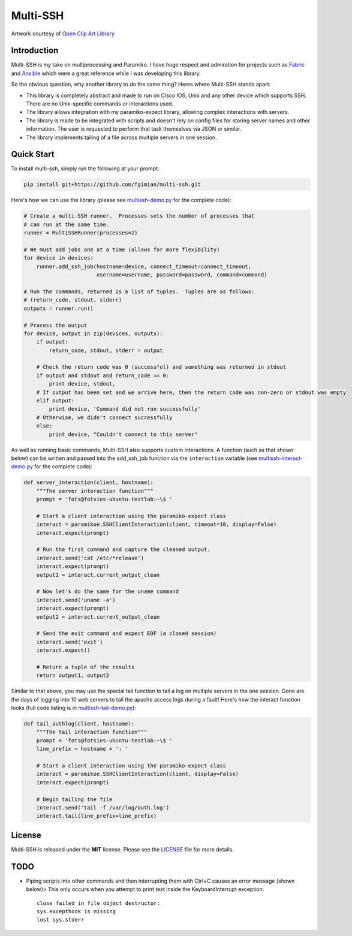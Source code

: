 Multi-SSH
=========

|License|

.. |License| image:: https://img.shields.io/badge/license-MIT-blue.svg
   :target: https://github.com/fgimian/multi-ssh/blob/master/LICENSE

.. image:: https://raw.githubusercontent.com/fgimian/multi-ssh/master/images/multissh-logo.png
   :alt: Multi-SSH Logo

Artwork courtesy of `Open Clip Art
Library <https://openclipart.org/detail/193012/man-working-at-computers>`_

Introduction
------------

Multi-SSH is my take on multiprocessing and Paramiko. I have huge respect and
admiration for projects such as `Fabric <http://fabfile.org/>`_ and
`Ansible <https://github.com/ansible/ansible/>`_ which were a great reference
while I was developing this library.

So the obvious question, why another library to do the same thing? Heres
where Multi-SSH stands apart:

- This library is completely abstract and made to run on Cisco IOS,
  Unix and any other device which supports SSH.  There are no
  Unix-specific commands or interactions used.
- The library allows integration with my paramiko-expect library,
  allowing complex interactions with servers.
- The library is made to be integrated with scripts and doesn't rely on
  config files for storing server names and other information. The user
  is requested to perform that task themselves via JSON or similar.
- The library implements tailing of a file across multiple servers in
  one session.

Quick Start
-----------

To install multi-ssh, simply run the following at your prompt:

.. code:: bash

    pip install git+https://github.com/fgimian/multi-ssh.git

Here's how we can use the library (please see
`multissh-demo.py <https://github.com/fgimian/multi-ssh/blob/master/examples/multissh-demo.py>`_
for the complete code):

.. code:: python

    # Create a multi-SSH runner.  Processes sets the number of processes that
    # can run at the same time.
    runner = MultiSSHRunner(processes=2)

    # We must add jobs one at a time (allows for more flexibility)
    for device in devices:
        runner.add_ssh_job(hostname=device, connect_timeout=connect_timeout,
                           username=username, password=password, command=command)

    # Run the commands, returned is a list of tuples.  Tuples are as follows:
    # (return_code, stdout, stderr)
    outputs = runner.run()

    # Process the output
    for device, output in zip(devices, outputs):
        if output:
            return_code, stdout, stderr = output

        # Check the return code was 0 (successful) and something was returned in stdout
        if output and stdout and return_code == 0:
            print device, stdout,
        # If output has been set and we arrive here, then the return code was non-zero or stdout was empty
        elif output:
            print device, 'Command did not run successfully'
        # Otherwise, we didn't connect successfully
        else:
            print device, "Couldn't connect to this server"

As well as running basic commands, Multi-SSH also supports custom interactions.
A function (such as that shown below) can be written and passed into the
add_ssh_job function via the ``interaction`` variable (see
`multissh-interact-demo.py <https://github.com/fgimian/multi-ssh/blob/master/examples/multissh-demo.py>`_
for the complete code):

.. code:: python

    def server_interaction(client, hostname):
        """The server interaction function"""
        prompt = 'fots@fotsies-ubuntu-testlab:~\$ '

        # Start a client interaction using the paramiko-expect class
        interact = paramikoe.SSHClientInteraction(client, timeout=10, display=False)
        interact.expect(prompt)

        # Run the first command and capture the cleaned output.
        interact.send('cat /etc/*release')
        interact.expect(prompt)
        output1 = interact.current_output_clean

        # Now let's do the same for the uname command
        interact.send('uname -a')
        interact.expect(prompt)
        output2 = interact.current_output_clean

        # Send the exit command and expect EOF (a closed session)
        interact.send('exit')
        interact.expect()

        # Return a tuple of the results
        return output1, output2

Similar to that above, you may use the special tail function to tail a
log on multiple servers in the one session. Gone are the days of logging
into 10 web servers to tail the apache access logs during a fault!
Here's how the interact function looks (full code listing is in
`multissh-tail-demo.py <https://github.com/fgimian/multi-ssh/blob/master/examples/multissh-tail-demo.py>`_):

.. code:: python

    def tail_authlog(client, hostname):
        """The tail interaction function"""
        prompt = 'fots@fotsies-ubuntu-testlab:~\$ '
        line_prefix = hostname + ': '

        # Start a client interaction using the paramiko-expect class
        interact = paramikoe.SSHClientInteraction(client, display=False)
        interact.expect(prompt)

        # Begin tailing the file
        interact.send('tail -f /var/log/auth.log')
        interact.tail(line_prefix=line_prefix)

License
-------

Multi-SSH is released under the **MIT** license. Please see the
`LICENSE <https://github.com/fgimian/multi-ssh/blob/master/LICENSE>`_
file for more details.

TODO
----

- Piping scripts into other commands and then interrupting them with
  Ctrl+C causes an error message (shown below)> This only occurs when
  you attempt to print text inside the KeyboardInterrupt exception:
  ::

      close failed in file object destructor:
      sys.excepthook is missing
      lost sys.stderr
